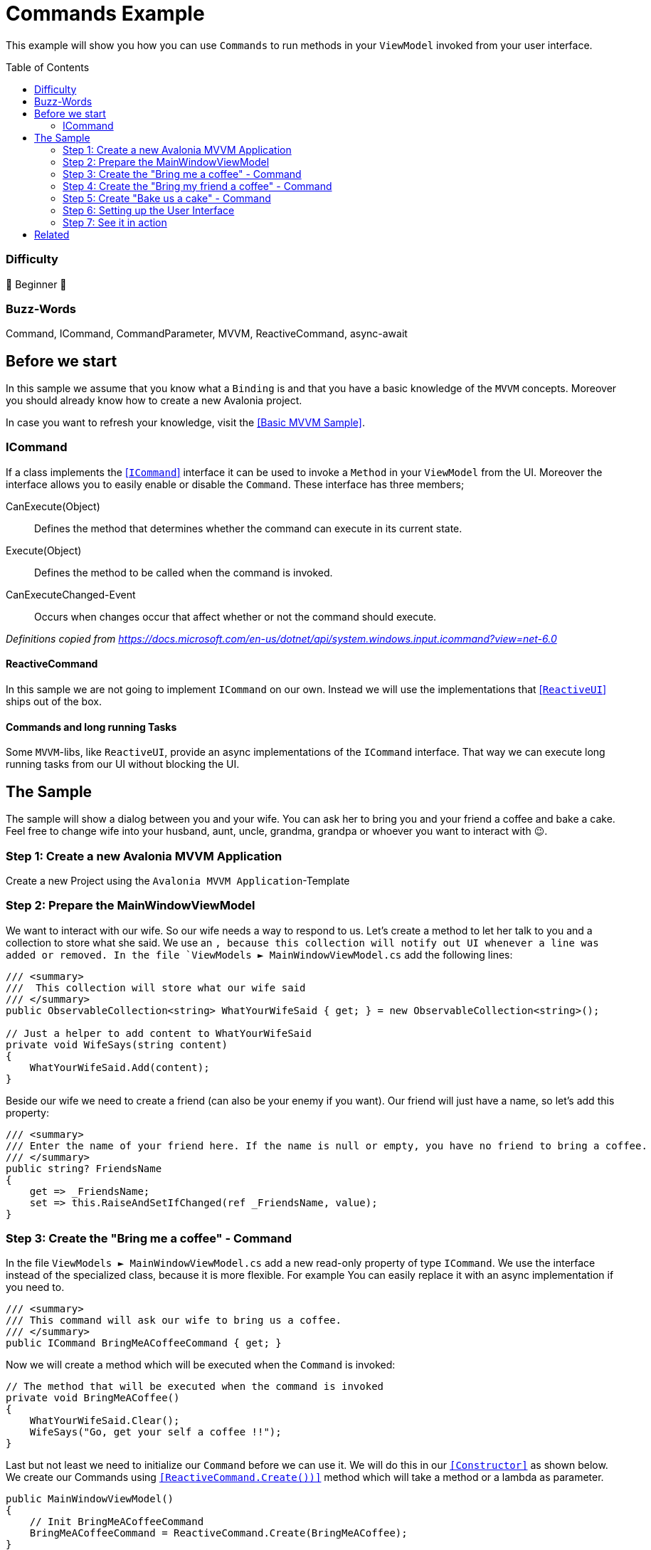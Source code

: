 = Commands Example
// --- Don't touch this section ---
:toc:
:toc-placement!:
:tip-caption: :bulb:
:note-caption: :information_source:
:important-caption: :heavy_exclamation_mark:
:caution-caption: :fire:
:warning-caption: :warning:
// ---------------------------------

This example will show you how you can use `Commands` to run methods in your `ViewModel` invoked from your user interface. 

// Don't touch below line. It will render a table of content.
toc::[]



=== Difficulty
// Choose one of the below difficulties. You can just delete the ones you don't need.

🐣 Beginner 🐣


=== Buzz-Words
Command, ICommand, CommandParameter, MVVM, ReactiveCommand, async-await



== Before we start

In this sample we assume that you know what a `Binding` is and that you have a basic knowledge of the `MVVM` concepts. Moreover you should already know how to create a new Avalonia project. 

In case you want to refresh your knowledge, visit the link:../BasicMvvmSample[[Basic MVVM Sample\]]. 

=== ICommand

If a class implements the https://docs.microsoft.com/en-us/dotnet/api/system.windows.input.icommand?view=net-6.0[[`ICommand`\]] interface it can be used to invoke a `Method` in your `ViewModel` from the UI. Moreover the interface allows you to easily enable or disable the `Command`. These interface has three members;

CanExecute(Object):: Defines the method that determines whether the command can execute in its current state.

Execute(Object):: Defines the method to be called when the command is invoked.

CanExecuteChanged-Event:: Occurs when changes occur that affect whether or not the command should execute.

_Definitions copied from https://docs.microsoft.com/en-us/dotnet/api/system.windows.input.icommand?view=net-6.0_

==== ReactiveCommand

In this sample we are not going to implement `ICommand` on our own. Instead we will use the implementations that https://www.reactiveui.net/docs/handbook/commands/[[`ReactiveUI`\]] ships out of the box.

==== Commands and long running Tasks

Some `MVVM`-libs, like `ReactiveUI`, provide an async implementations of the `ICommand` interface. That way we can execute long running tasks from our UI without blocking the UI.

== The Sample 

The sample will show a dialog between you and your wife. You can ask her to bring you and your friend a coffee and bake a cake. Feel free to change wife into your husband, aunt, uncle, grandma, grandpa or whoever you want to interact with 😉. 

=== Step 1: Create a new Avalonia MVVM Application

Create a new Project using the `Avalonia MVVM Application`-Template

=== Step 2: Prepare the MainWindowViewModel

We want to interact with our wife. So our wife needs a way to respond to us. Let's create a method to let her talk to you and a collection to store what she said. We use an https://docs.microsoft.com/en-us/dotnet/api/system.collections.objectmodel.observablecollection-1?view=net-6.0[ [ObservableCollection\]`], because this collection will notify out UI whenever a line was added or removed. In the file `ViewModels ► MainWindowViewModel.cs` add the following lines:

[source,cs]
----
/// <summary>
///  This collection will store what our wife said
/// </summary>
public ObservableCollection<string> WhatYourWifeSaid { get; } = new ObservableCollection<string>();

// Just a helper to add content to WhatYourWifeSaid
private void WifeSays(string content)
{
    WhatYourWifeSaid.Add(content);
}
----

Beside our wife we need to create a friend (can also be your enemy if you want). Our friend will just have a name, so let's add this property: 

[source,cs]
----
/// <summary>
/// Enter the name of your friend here. If the name is null or empty, you have no friend to bring a coffee.
/// </summary>
public string? FriendsName
{
    get => _FriendsName;
    set => this.RaiseAndSetIfChanged(ref _FriendsName, value);
}
----


=== Step 3: Create the "Bring me a coffee" - Command

In the file `ViewModels ► MainWindowViewModel.cs` add a new read-only property of type `ICommand`. We use the interface instead of the specialized class, because it is more flexible. For example You can easily replace it with an async implementation if you need to.

[source,cs]
----
/// <summary>
/// This command will ask our wife to bring us a coffee.
/// </summary>
public ICommand BringMeACoffeeCommand { get; }
----

Now we will create a method which will be executed when the `Command` is invoked:

[source,cs]
----
// The method that will be executed when the command is invoked
private void BringMeACoffee()
{
    WhatYourWifeSaid.Clear();
    WifeSays("Go, get your self a coffee !!");
}
----

Last but not least we need to initialize our `Command` before we can use it. We will do this in our https://docs.microsoft.com/en-us/dotnet/csharp/programming-guide/classes-and-structs/constructors[`[Constructor\]`] as shown below. We create our Commands using https://www.reactiveui.net/docs/handbook/commands/[`[ReactiveCommand.Create())\]`] method which will take a method or a lambda as parameter.

[source,cs]
----
public MainWindowViewModel()
{
    // Init BringMeACoffeeCommand
    BringMeACoffeeCommand = ReactiveCommand.Create(BringMeACoffee);
}
----

=== Step 4: Create the "Bring my friend a coffee" - Command

This `Command` is very similar to the one above. This time we will use a `CommandParameter` which is the name of our friend, but in fact it can be any `object` depending on your needs. We will also use the `CommandParameter` to enable or disable the `Command`, depending on the state of the parameter. 

[source,cs]
----
/// <summary>
/// This command will ask our wife to bring your friend a beer.
/// </summary>
public ICommand BringMyFriendACoffeeCommand { get; }
----

Our method will look like this: 

[source,]
----
private void BringMyFriendACoffee(string? friendsName)
{
    WhatYourWifeSaid.Clear();
    WifeSays($"Dear {friendsName}, here is your coffee :-)");
}
----

TIP: We use string interpolation in the above method. If you want to learn more about it visit https://docs.microsoft.com/en-us/dotnet/csharp/language-reference/tokens/interpolated[[Microsoft Docs\]].

Again we have to initialize our command in the constructor. We will first create an https://docs.microsoft.com/en-us/dotnet/api/system.iobservable-1?view=net-6.0[[`Observable`\]] which will listen to `FriendsName`. The observable will automatically enable our `Command` whenever `FriendsName` is not empty and disable the `Command` whenever `FriendsName` is `null` or empty. Add the following lines to our constructor: 

[source,cs]
----
public MainWindowViewModel()
{
    // The IObservable<bool> is needed to enable or disable the command depending on valid parameters
    // The Observable listens to FriendsName and will enable the Command if the name is not empty.
    IObservable<bool> canExecuteBringMyFriendABeerCommand =
        this.WhenAnyValue(vm => vm.FriendsName, (name) => !string.IsNullOrEmpty(name));

    BringMyFriendACoffeeCommand = 
        ReactiveCommand.Create<string?>(name => BringMyFriendACoffee(name), canExecuteBringMyFriendABeerCommand);
}
----

NOTE: This time we used `ReactiveCommand.Create<string?>`. the part between `<>` defines the expected type of our `CommandParameter` and can be any type you like.

=== Step 5: Create "Bake us a cake" - Command

Baking a cake can take long time and we will have to wait for it. While our wife is working for us, we can do other stuff like watching football. So we need to make sure that the user can interact with the UI while the task is running. In `C#` we can use https://docs.microsoft.com/en-us/dotnet/csharp/programming-guide/concepts/async/[[`async / await`\]] in combination with https://docs.microsoft.com/en-us/dotnet/api/system.threading.tasks.task?view=net-6.0[[`Tasks`\]] if we want to run things in the background while not blocking the UI. Let's add the `Command` and the `Task` to `ViewModels ► MainWindowViewModel.cs`:

[source,cs]
----
// This method is an async Task because baking a cake can take long time.
// We don't want our UI to become unresponsive.
private async Task BakeUsACakeAsync()
{
    WhatYourWifeSaid.Clear();
    WifeSays("Sure, I'll make you an apple pie.");
    // wait a second
    await Task.Delay(1000);

    WifeSays("I'm mixing all the ingredients.");
    await Task.Delay(2000);

    WifeSays("It's in the oven. Wait another 2 seconds.");
    await Task.Delay(2000);

    WifeSays("Here is your cake, fresh from the oven.");
}
----

Initiating the async `Command` in the constructor is very similar to what sync `Command`:

[source,cs]
----
public MainWindowViewModel()
{
    // Init BakeUsACakeCommand
    BakeUsACakeCommand = ReactiveCommand.CreateFromTask(BakeUsACakeAsync);
}
----

TIP: When you execute this command, notice that the `Button` is grayed out until the `Task` finished, so you can't ask for another cake until the first is out of the oven. You 

=== Step 6: Setting up the User Interface

Open the file `Views ► MainWindow.axaml`. We will add three `Buttons` where we bind `Button.Command` to the `ICommands` we prepared in the `ViewModel`. The second `Button` will also get a binding to `Button.CommandParameter`. 

[source,xml]
----
<Window xmlns="https://github.com/avaloniaui"
        xmlns:x="http://schemas.microsoft.com/winfx/2006/xaml"
        xmlns:vm="using:CommandSample.ViewModels"
        xmlns:d="http://schemas.microsoft.com/expression/blend/2008"
        xmlns:mc="http://schemas.openxmlformats.org/markup-compatibility/2006"
        mc:Ignorable="d" 
		Width="400"
		Height="250"
		x:CompileBindings="True"
		x:DataType="vm:MainWindowViewModel"
        x:Class="CommandSample.Views.MainWindow"
        Icon="/Assets/avalonia-logo.ico"
        Title="CommandSample">

    <Design.DataContext>
        <vm:MainWindowViewModel/>
    </Design.DataContext>

	<Grid RowDefinitions="Auto, Auto, *" ColumnDefinitions="Auto, *">
		
		<TextBlock Grid.Column="0" Grid.Row="0"
				   Text="Me:" 
				   FontWeight="Bold" 
				   VerticalAlignment="Center"
		           Margin="5" />
		
		<StackPanel Grid.Column="1" Grid.Row="0" 
					Spacing="5" Margin="5" >

			<!-- This button will ask our wife for a coffee -->
			<Button Command="{Binding BringMeACoffeeCommand}"
					Content="Bring me a coffee" />
			
			<!-- This button will ask our wife for a coffee for our friend -->
			<!-- We use CommandParameter to provide the name of our friend-->
			<!-- Note that the button is automatically disabled if we don't enter a name-->
		    <StackPanel Orientation="Horizontal" Spacing="5">
				<TextBox Text="{Binding FriendsName}" Watermark="my friend's name"  />
			    <Button Command="{Binding BringMyFriendACoffeeCommand}" 
						Content="{Binding FriendsName, StringFormat='Bring {0} a coffee'}"
						CommandParameter="{Binding FriendsName}"/>
			</StackPanel>
			
			<!-- This button will ask our wife to make us a cake -->
			<!-- As this is a long operation, the command is async.-->
			<!-- Our wife will inform us about the current state.-->
			<Button Command="{Binding BakeUsACakeCommand}"
					Content="Can you make a cake for us, please?" />
		</StackPanel>
		
		<Separator Grid.Row="1" Grid.ColumnSpan="2" 
				   HorizontalAlignment="Stretch" 
				   Margin="5"
				   Height="2"
				   Background="LightGray"/>

		<TextBlock Grid.Column="0" Grid.Row="2"
			       Text="Wife:"
				   FontWeight="Bold"
		           Margin="5"
		           VerticalAlignment="Center"/>

		<Border Grid.Column="1" Grid.Row="2"
				CornerRadius="10" Margin="5"
			    BorderThickness="1" BorderBrush="{DynamicResource SystemAccentColor}">
			<Grid ColumnDefinitions="*,Auto">
				<ItemsRepeater Margin="5"
							   Items="{Binding WhatYourWifeSaid}" />
				
				<!-- This button will clear what our wife said recently -->
				<!-- We use ReflectionBinding as we bind to a method instead of a Command here, 
				     which is not supported via CompiledBinding. --> 
				<Button Grid.Column="1"
						VerticalAlignment="Stretch" VerticalContentAlignment="Center"
						Background="Transparent"
						Command="{ReflectionBinding WhatYourWifeSaid.Clear}"
						Content="❌"/>
			</Grid>
		</Border>
	</Grid>
</Window>
----

We can also bind `Button.Command` to any `Method`. To demonstrate that we added another `Button` which we can use to clear what our wife said recently. 

NOTE: Instead of `Binding` we need to use `ReflectionBinding`, because we enabled `CompiledBindings` in the `Window`, which don't support binding to `Methods`. https://docs.avaloniaui.net/docs/data-binding/compiledbindings#known-limitations[[more\]]

=== Step 7: See it in action

In your IDE press `Run` or `Debug` and try the sample out. Notice how the `Buttons` will be enabled and disabled automatically.

image::_docs/result.png[Result]

== Related 

Beside the `ReactiveCommands` from `Reactive UI`, you can also try out other `ICommand` implementations. Here are a few to try: 

- https://docs.microsoft.com/en-us/windows/communitytoolkit/[[RelayCommand\]] from the `MVVM Toolkit`
- https://prismlibrary.com/docs/commands/commanding.html[[DelegateCommand\]] from `Prism Library`
